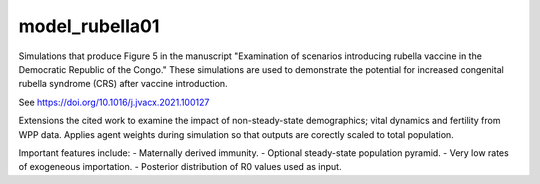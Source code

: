 ===============
model_rubella01
===============

Simulations that produce Figure 5 in the manuscript "Examination of scenarios
introducing rubella vaccine in the Democratic Republic of the Congo." These
simulations are used to demonstrate the potential for increased congenital
rubella syndrome (CRS) after vaccine introduction.

See https://doi.org/10.1016/j.jvacx.2021.100127

Extensions the cited work to examine the impact of non-steady-state
demographics; vital dynamics and fertility from WPP data. Applies agent weights
during simulation so that outputs are corectly scaled to total population.

Important features include:
- Maternally derived immunity.
- Optional steady-state population pyramid.
- Very low rates of exogeneous importation.
- Posterior distribution of R0 values used as input.
